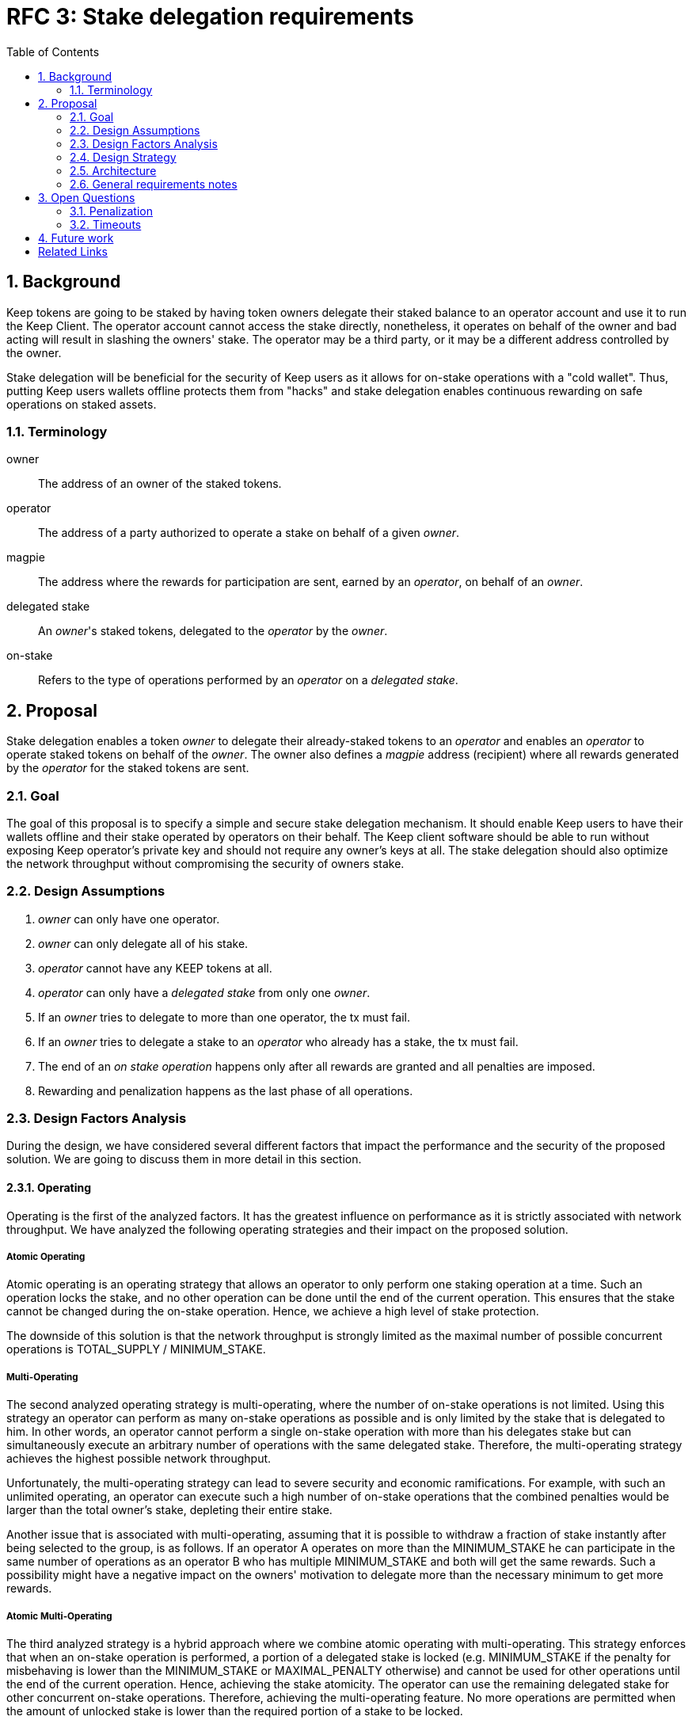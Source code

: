 :toc: macro

= RFC 3: Stake delegation requirements

:icons: font
:numbered:
toc::[]

== Background

Keep tokens are going to be staked by having token owners delegate their staked
balance to an operator account and use it to run the Keep Client. The operator
account cannot access the stake directly, nonetheless, it operates on behalf of
the owner and bad acting will result in slashing the owners' stake. The operator
may be a third party, or it may be a different address controlled by the owner.

Stake delegation will be beneficial for the security of Keep users as it allows
for on-stake operations with a "cold wallet". Thus, putting Keep users wallets
offline protects them from "hacks" and stake delegation enables continuous
rewarding on safe operations on staked assets. 

=== Terminology

owner:: The address of an owner of the staked tokens.

operator:: The address of a party authorized to operate a stake on behalf of a
  given _owner_.

magpie:: The address where the rewards for participation are sent, earned by an
  _operator_, on behalf of an _owner_.

delegated stake:: An _owner_'s staked tokens, delegated to the _operator_ by the
  _owner_.

on-stake:: Refers to the type of operations performed by an _operator_ on a
  _delegated stake_.

== Proposal

Stake delegation enables a token _owner_ to delegate their already-staked tokens
to an _operator_ and enables an _operator_ to operate staked tokens on behalf
of the _owner_. The owner also defines a _magpie_ address (recipient) where all
rewards generated by the _operator_ for the staked tokens are sent.

=== Goal

The goal of this proposal is to specify a simple and secure stake delegation
mechanism. It should enable Keep users to have their wallets offline and their
stake operated by operators on their behalf. The Keep client software should
be able to run without exposing Keep operator's private key and should not
require any owner's keys at all. The stake delegation should also optimize
the network throughput without compromising the security of owners stake.


=== Design Assumptions

1. _owner_ can only have one operator.
2. _owner_ can only delegate all of his stake.
3. _operator_ cannot have any KEEP tokens at all.
4. _operator_ can only have a _delegated stake_ from only one _owner_.
5. If an _owner_ tries to delegate to more than one operator, the tx must
fail.
6. If an _owner_ tries to delegate a stake to an _operator_ who already has a
stake, the tx must fail.
7. The end of an _on stake operation_ happens only after all rewards are
granted and all penalties are imposed. 
8. Rewarding and penalization happens as the last phase of all operations.


=== Design Factors Analysis

During the design, we have considered several different factors that impact the
performance and the security of the proposed solution. We are going to discuss
them in more detail in this section.

==== Operating

Operating is the first of the analyzed factors. It has the greatest influence on
performance as it is strictly associated with network throughput. We have
analyzed the following operating strategies and their impact
on the proposed solution.

===== Atomic Operating

Atomic operating is an operating strategy that allows an operator to only
perform one staking operation at a time. Such an operation locks the stake, and
no other operation can be done until the end of the current operation.
This ensures that the stake cannot be changed during the on-stake operation.
Hence, we achieve a high level of stake protection.

The downside of this solution is that the network throughput is strongly limited
as the maximal number of possible concurrent operations is TOTAL_SUPPLY /
MINIMUM_STAKE.

===== Multi-Operating

The second analyzed operating strategy is multi-operating, where the number of
on-stake operations is not limited. Using this strategy an operator can perform 
as many on-stake operations as possible and is only limited by the stake that is
delegated to him. In other words, an operator cannot perform a single on-stake
operation with more than his delegates stake but can simultaneously execute an
arbitrary number of operations with the same delegated stake. Therefore, the
multi-operating strategy achieves the highest possible network throughput.

Unfortunately, the multi-operating strategy can lead to severe security and
economic ramifications. For example, with such an unlimited operating, an 
operator can execute such a high number of on-stake operations that the combined
penalties would be larger than the total owner's stake, depleting their entire
stake.

Another issue that is associated with multi-operating, assuming that it is
possible to withdraw a fraction of stake instantly after being selected to the
group, is as follows.
If an operator A operates on more than the MINIMUM_STAKE he can participate in
the same number of operations as an operator B who has multiple MINIMUM_STAKE
and both will get the same rewards.
Such a possibility might have a negative impact on the owners' motivation to
delegate more than the necessary minimum to get more rewards.

===== Atomic Multi-Operating

The third analyzed strategy is a hybrid approach where we combine atomic
operating with multi-operating. This strategy enforces that when an on-stake
operation is performed, a portion of a delegated stake is locked (e.g.
MINIMUM_STAKE if the penalty for misbehaving is lower than the MINIMUM_STAKE or
MAXIMAL_PENALTY otherwise) and cannot be used for other operations until the end
of the current operation. Hence, achieving the stake atomicity. The operator can
use the remaining delegated stake for other concurrent on-stake operations.
Therefore, achieving the multi-operating feature. No more operations are
permitted when the amount of unlocked stake is lower than the required portion
of a stake to be locked.

This strategy protects the stake of the owner from being rapidly depleted,
unlike the pure multi-operating. It also enables higher network throughput than
the pure atomic operating strategy.

The atomic property limits the operating leverage introduced by the
multi-operating strategy. It gives more control over the number of operations
that an operator can perform. Therefore, it promotes owners with a more
delegated stake as more stake is operated, more rewards can be received. The
controlling mechanism of atomicity can be used in a more flexible manner to
increase network throughput. This can be achieved by introducing a stake
operation multiplier, where each operator is allowed to operate on a multiple of
the delegated stake. This mechanism can be used as an additional benefit for
early players and the value of multiplier could gradually decrease over time.

==== MINIMUM_STAKE

The MINIMUM_STAKE plays a crucial role in the process of on-stake operations. It
is the limiting factor of how many concurrent operations an operator take part.
Therefore, we have also analyzed two possible scenarios for setting
MINIMUM_STAKE.

===== Static MINIMUM_STAKE

The static approach towards MINIMUM_STAKE is that its value does not change
during the lifetime of the system. It can only be updated during the hard forks.
This makes the system easier to implement but less flexible for external
economic factors. During the lifetime of the system, the costs of operations
might change significantly and rapidly, limiting the affordability of further
operations. 

===== Dynamic MINIMUM_STAKE

Dynamic MINIMUM_STAKE enables flexible changes of the MINIMUM_STAKE value during
the lifetime of the system without forcing a hard fork. This approach makes the
system more flexible for adjusting the on-stake operating prices and makes the
system more rigid against external economic factors. The downside of this
approach is its implementational and operational complexity.

==== Undelegation

Last analyzed factor is undelegation strategy. The way how the stake delegation
is canceled plays a crucial role in protecting owners stake against misbehaving
operators.

===== Instant Undelegation

The first undelegation strategy is an instant undelegation. It is a 
straightforward approach where an owner or an operator revokes the stake
delegation. When such undelegation is invoked an operator instantly stops all
on-stake operations and the stake is returned to the owner. As a result of
stopping all of the on-stake operations, the resulting penalties are imposed on
the owner's stake. Here we can distinguish between undelegation penalties being
treated as inactivity, misbehavior, or as a separate type of penalty - which
will be discussed in the penalization section. 

===== Delayed Undelegation

The second strategy for the undelegation is a delayed undelegation. When a stake
delegation is revoked using this strategy, the delegated stake is locked for an
UNDELEGATION_TIMEOUT period. Starting from the undelegation initiation and
during the UNDELEGATION_TIMEOUT no new on-stake operations are allowed (any
attempt should be rejected). All of the already started on-stake operations that
will finish before the UNDELEGATION_TIEMOUT are treated as usual and all rewards
and penalties are calculated normally. If an on-stake operation will not end
before UNDELEGATION_TIMEOUT period it needs to be terminated instantly at the
end of the timeout and the owner stake will be penalized accordingly to the
penalization strategy. Therefore, the safest option here is to have
UNDELEGATION_TIMEOUT as long as necessary to safely end all of the ongoing
operations - it should be longer than duration of any operation in the network.
After the UNDELEGATION_TIMEOUT the delegated stake is unlocked and is returned
to the owner.

==== Penalisation

Last key factor impacting the performance of the solution and its security is
the cost of undelegation. The impact of the stake delegation on the mechanics
and economy of the solution is strictly related to the way how the undelegation
happens. In this section, we will discuss several undelegation penalization
strategies.

It is important to emphasize that the penalization happens only when an
undelegation hits an ongoing operation and that operation will not end before an
effective undelegation. Therefore, any operation that will end before the
UNDELEGATION_TIMOUT will not be penalized.

===== Inactive (zero cost)

First penalization strategy is to treat the stake undelegation on an ongoing
operation as an operators inactivity. This strategy does not require excessive
mechanics as the network should verify in every step the eligibility of the
operator to participate in an operation. From the perspective of the owner and
impact on the stake, this would be the most beneficial strategy as the stake
would not be impacted as the result of the undelegation.

The downside of this approach is that it could be used as a fairly cheap way for
an owner to resign from an unfavorable operation due to the low cost (virtually
zero cost) of the inactivity penalty. This could lead to major instability of
the network operations.

===== Misbehaving (normal cost)

Second penalization strategy is to treat an operator as misbehaving as the
result of the undelegation. The undelegation happens on-chain, therefore, we can
perform normal penalization as we have an on-chain proof. This strategy is most
beneficial for the network as it protects other participants from the
undelegation abuse.

The downside of this strategy is its implementation complexity as it requires
tracking the undelegation events and aligning them with the inner workings of a
particular operation (including adding an internal mechanism for proofing and
validating an external undelegation event). 

===== Consequent (opportunistic cost)

A third strategy is a consequent approach, where an undelegated operator is
treated as an inactive until an operation fails. If the operation fails due to
inactivity of the operator, he will be marked as misbehaving and the owner will
be adequately penalized.

=== Design Strategy

Each of the analyzed factors is orthogonal and required to be a part of the
designed architecture. As the goal of the proposal is to provide a solution that
has high network throughput and is secure we need to eliminate less optimal
strategies.

==== Operating

The Atomic Operating is the strategy that has the lowest network throughput,
therefore it should be rejected.

The Multi-Operating strategy is the theoretically slightly less secure, but
practically at the same level of security as Atomic Operating, therefore it
should be considered as an available solution.

The Atomic Multi-Operating strategy is also a viable solution as it provides
higher network throughput (assuming version with stake multiplier) than the
Atomic Operating and theoretically more secure than the Multi-Operating (against
"leveraged staking/penalization") but realistically similar. One of the benefits
over Multi-Operating is the possibility to control the network throughput
through the stake multiplier, which might become an important feature for
mitigating the influence of external (associated) currencies fluctuations on the
economy of the solution.

==== MINIMUM_STAKE

Both dynamic and static MINIMUM_STAKE strategies are valid ones and do not
influence the performance of the network heavily. The dynamic one has an
advantage over static one for being more resilient against external factors but
for the cost of increased complexity. Therefore, a more optimal choice would be
the dynamic MINIMUM_STAKE strategy.

==== Undelegation

The Instant Undelegation is associated with high-security risks and in the case
of a deliberate operators misbehavior can lead to sever owner stake
penalization. Therefore, it should be rejected.

The Delayed Undelegation bares lower security risk and should be perceived as
the best choice.

==== Penalisation

Both Consequent and Misbehaving Penalisation strategies have an adequate
influence on the performance and the security of the solution. The Consequent
Penalisation tends to be more liberal and might lead to minor abuse but its
impact on the network throughput is minimal. The Misbehaving Penalisation is
more strict and might enforce more conservative behavior of the operators.

The Inactive Penalisation should be rejected as it enables zero cost end of the
operation which might impact negatively on the network stability and performance.


=== Architecture

Accordingly to the design strategy and the design requirements the design
architecture should be based on the following combinations of strategies:

(optionally Atomic) Multi-Operating with Dynamic or Static MINIMUM_STAKE and 
Delayed Undelegation with Consequent Penalisation

Other strategies tend to be suboptimal from the perspective of both security and
network throughput requirements, or from implementation.


=== General requirements notes

==== Slashing operator
Adding a slashing bound between an owner and an operator should create positive
feedback and decrease an operators motivation to misbehave. This can be done
either by defining an additional slashing address for the operator or by
enabling the operator to have its own stake. Therefore, the requirement from the
operator to not have any stake might be loosened.

==== Operator and owner on the same address
If an operator would be allowed to have his own stake and to operate on it, then
it might be possible to allow an address to be both the operator and the owner.
This might be contradicted by the security and privacy argument as we want to
separate roles/addresses to protect owner keys from the exposure.

== Open Questions

How is this going to interact with RFC 4 (on secure upgrades)?

Can we have different stake delegation contracts at the same time? - The
mechanics of proposed contracts might not be conflicting with each other and it
might be beneficial to have parallel contract types fulfilling the particular
needs of our users.

=== Penalization
How to penalise misbehaviour?

Should an _operator_ have an accountable address which will be slashed?

=== Timeouts
What timeouts are reasonable?

== Future work
Consider how the stake delegation will interact with ETH bonding (part of Keep,
but not the beacon).

[bibliography]
== Related Links
- https://www.flowdock.com/app/cardforcoin/tech/threads/UQhnqrQAWk3azp2TO9UhOJQRMXp
- https://www.flowdock.com/app/cardforcoin/keep/threads/TA-Jwe9oMaOBAylc3yRJObc5Bq_
- https://www.flowdock.com/app/cardforcoin/keep/threads/k6MV7jS9DEd0DnvOpkAt5SjsS9w
- https://www.flowdock.com/app/cardforcoin/tech/threads/-Lbr4JzmX0gY31CMDTRGnQUbbuw
- https://github.com/keep-network/keep-core/pull/121
- https://github.com/keep-network/keep-core/blob/76e3e68430576c21ac76c0a56eec4a320a39a5e2/docs/random-beacon/delegation-notes.adoc
- https://www.flowdock.com/app/cardforcoin/keep/threads/kLxyy_0DH71UiQkTXHRQnaZyN_C
